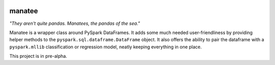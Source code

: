 |GitHub license|

manatee
=======

*"They aren't quite pandas. Manatees, the pandas of the sea."*

Manatee is a wrapper class around PySpark DataFrames. It adds some much
needed user-friendliness by providing helper methods to the
``pyspark.sql.dataframe.DataFrame`` object. It also offers the ability
to pair the dataframe with a ``pyspark.mllib`` classification or
regression model, neatly keeping everything in one place.

This project is in pre-alpha.

.. |GitHub license| image:: https://img.shields.io/badge/license-MIT-blue.svg
   :target: https://raw.githubusercontent.com/QCaudron/manatee/master/LICENSE
